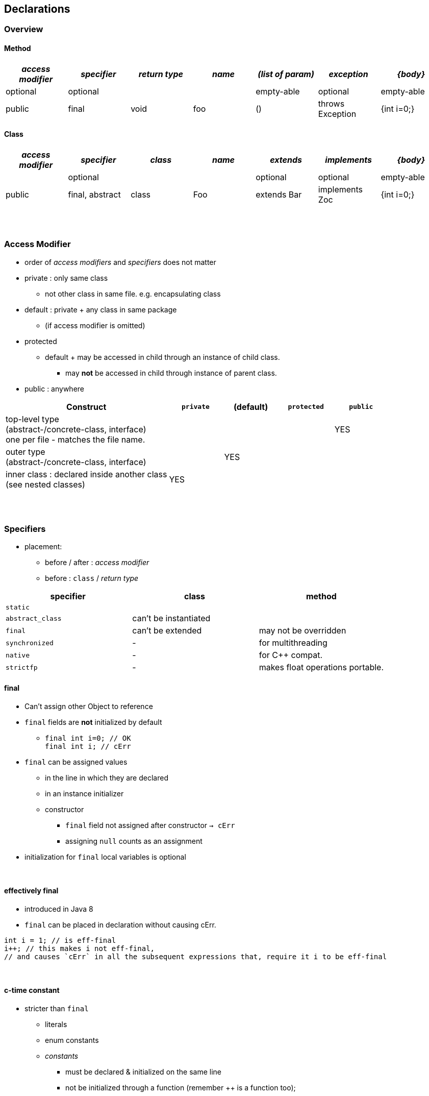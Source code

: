 == Declarations

=== Overview
==== Method

[cols="10,10,10,10,10,10,10", options="header"]
|===
|__access modifier__|__specifier__|__return type__|__name__|__(list of param)__|__exception__|__{body}__
|optional | optional | | | empty-able | optional | empty-able
|public | final | void | foo | () | throws Exception | {int i=0;}
|===

==== Class
[cols="10,10,10,10,10,10,10", options="header"]
|===
|__access modifier__|__specifier__| __class__ | __name__ |__extends__|__implements__|__{body}__
| | optional | | | optional | optional |empty-able
|public | final, abstract | class | Foo | extends Bar| implements Zoc | {int i=0;}
|===

{empty} +
{empty} +

=== Access Modifier
* order of _access modifiers_ and _specifiers_ does not matter
* private : only same class
** not other class in same file. e.g. encapsulating class
* default : private + any class in same package
** (if access modifier is omitted)
* protected
** default + may be accessed in child through an instance of child class.
*** may *not* be accessed in child through instance of parent class.
* public : anywhere

[cols="30,10,10,10,10", options="header"]
|===
|Construct | `private` | (default) | `protected` | `public`
|top-level type +
(abstract-/concrete-class, interface) +
one per file - matches the file name. | |  | | YES
|outer type +
(abstract-/concrete-class, interface)|  | YES | |
|inner class : declared inside another class +
(see nested classes) 4+^| YES
|===


{empty} +
{empty} +


=== Specifiers
* placement:
** before / after :  _access modifier_
** before : `class` / _return type_

[options=header]
|===
| specifier| class| method
|`static` | |
|`abstract_class` | can't be instantiated |
|`final` | can't be extended | may not be overridden
|`synchronized` | - | for multithreading
|`native` | - |  for C++ compat.
|`strictfp` | - |  makes float operations portable.
|===

==== final
* Can't assign other Object to reference
* `final` fields are *not* initialized by default
** `final int i=0;  // OK` +
`final int i;       // cErr`
* `final` can be assigned values
** in the line in which they are declared
** in an instance initializer
** constructor
*** `final` field not assigned after constructor `-> cErr`
*** assigning `null` counts as an assignment
* initialization for `final` local variables is optional

{empty} +

==== effectively final

* introduced in Java 8
* `final` can be placed in declaration without causing cErr.

[source,java]
int i = 1; // is eff-final
i++; // this makes i not eff-final,
// and causes `cErr` in all the subsequent expressions that, require it i to be eff-final

{empty} +

==== c-time constant

* stricter than `final`
** literals
** enum constants
** _constants_
*** must be declared & initialized on the same line
*** not be initialized through a function (remember ++ is a function too);

{empty} +

==== static
* Purpose
** Helper methods, that don't require any object state.
** State that is shared by all instances of a class.

[source,java]
Store st = new Store(0); // stores 0
st.get();        // static method get() returns 0
st = null;
st.get();        // st.get() is still 0

* `static` initializer : `static {i=1;}`

{empty} +

==== static vs instance
* See `about.StaticAbout` .


|===
|Instance Variable | one copy per object
|Method (static and instance) | one copy
|Method parameter & local variable (static and instance)| one copy per call
|===

* imports

[source,java]
import java.util.Arrays;
import static java.util.Arrays.asList;
import static java.util.Arrays.*;
//
import static java.util.Arrays;  // Error
import java.util.Arrays.asList;  // Error

{empty} +

==== Abstract

* Illegal Combinations -> `cErr`
** `abstract_class` + `private`
** `abstract_class` + `final`
** `abstract_class` + `static`
